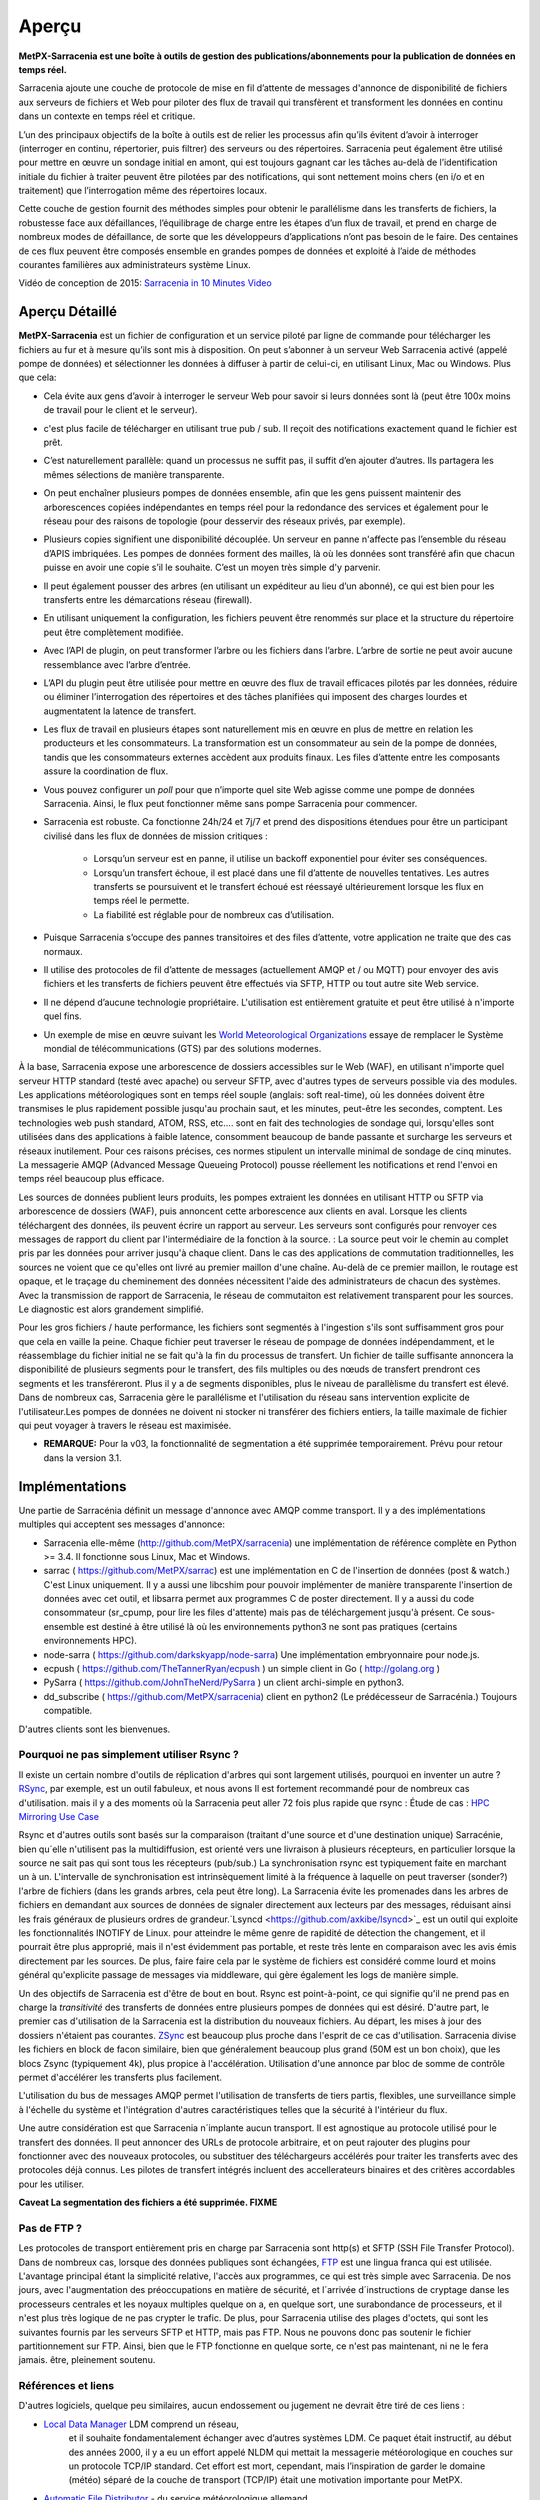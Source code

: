 =======
Aperçu
=======

**MetPX-Sarracenia est une boîte à outils de gestion des publications/abonnements pour la publication de données en temps réel.**

Sarracenia ajoute une couche de protocole de mise en fil d’attente de messages d'annonce de disponibilité de fichiers
aux serveurs de fichiers et Web pour piloter des flux de travail qui transfèrent et transforment les données en continu
dans un contexte en temps réel et critique.

L’un des principaux objectifs de la boîte à outils est de relier les processus afin qu’ils évitent d’avoir
à interroger (interroger en continu, répertorier, puis filtrer) des serveurs ou des répertoires. Sarracenia
peut également être utilisé pour mettre en œuvre un sondage initial en amont, qui est toujours gagnant car
les tâches au-delà de l’identification initiale du fichier à traiter peuvent être pilotées par des notifications,
qui sont nettement moins chers (en i/o et en traitement) que l’interrogation même des répertoires locaux.


Cette couche de gestion fournit des méthodes simples pour obtenir le parallélisme dans les transferts de fichiers,
la robustesse face aux défaillances, l’équilibrage de charge entre les étapes d’un flux de travail, et
prend en charge de nombreux modes de défaillance, de sorte que les développeurs d’applications n’ont pas besoin de le faire.
Des centaines de ces flux peuvent être composés ensemble en grandes pompes de données et
exploité à l’aide de méthodes courantes familières aux administrateurs système Linux.

Vidéo de conception de 2015: `Sarracenia in 10 Minutes Video <https://www.youtube.com/watch?v=G47DRwzwckk>`_

Aperçu Détaillé
---------------

**MetPX-Sarracenia** est un fichier de configuration et un service piloté par ligne de commande pour
télécharger les fichiers au fur et à mesure qu’ils sont mis à disposition. On peut s’abonner à un
serveur Web Sarracenia activé (appelé pompe de données) et sélectionner les données à diffuser à partir de celui-ci,
en utilisant Linux, Mac ou Windows. Plus que cela:

* Cela évite aux gens d’avoir à interroger le serveur Web pour savoir si leurs données sont
  là (peut être 100x moins de travail pour le client et le serveur).

* c'est plus facile de télécharger en utilisant true pub / sub. Il reçoit des notifications
  exactement quand le fichier est prêt.

* C’est naturellement parallèle: quand un processus ne suffit pas, il suffit d’en ajouter d’autres. Ils
  partagera les mêmes sélections de manière transparente.

* On peut enchaîner plusieurs pompes de données ensemble, afin que les gens puissent maintenir des
  arborescences copiées indépendantes en temps réel pour la redondance des services et également pour le réseau pour des
  raisons de topologie (pour desservir des réseaux privés, par exemple).

* Plusieurs copies signifient une disponibilité découplée. Un serveur en panne n'affecte pas
  l’ensemble du réseau d’APIS imbriquées. Les pompes de données forment des mailles, là où les données sont
  transféré afin que chacun puisse en avoir une copie s’il le souhaite. C’est un moyen très simple
  d'y parvenir.

* Il peut également pousser des arbres (en utilisant un expéditeur au lieu d’un abonné), ce qui est bien
  pour les transferts entre les démarcations réseau (firewall).

* En utilisant uniquement la configuration, les fichiers peuvent être renommés sur place et la structure
  du répertoire peut être complètement modifiée.

* Avec l’API de plugin, on peut transformer l’arbre ou les fichiers dans l’arbre.
  L’arbre de sortie ne peut avoir aucune ressemblance avec l’arbre d’entrée.

* L’API du plugin peut être utilisée pour mettre en œuvre des flux de travail efficaces pilotés par les données,
  réduire ou éliminer l’interrogation des répertoires et des tâches planifiées qui imposent des
  charges lourdes et augmentatent la latence de transfert.


* Les flux de travail en plusieurs étapes sont naturellement mis en œuvre en plus de
  mettre en relation les producteurs et les consommateurs. La transformation est un consommateur au sein de la
  pompe de données, tandis que les consommateurs externes accèdent aux produits finaux. Les files d’attente entre les composants
  assure la coordination de flux.

* Vous pouvez configurer un *poll* pour que n’importe quel site Web agisse comme une pompe de données Sarracenia.
  Ainsi, le flux peut fonctionner même sans pompe Sarracenia pour commencer.

* Sarracenia est robuste. Ca fonctionne 24h/24 et 7j/7 et prend des dispositions étendues pour être un
  participant civilisé dans les flux de données de mission critiques :

   * Lorsqu’un serveur est en panne, il utilise un backoff exponentiel pour éviter ses conséquences.
   * Lorsqu’un transfert échoue, il est placé dans une fil d’attente de nouvelles tentatives. Les autres transferts se
     poursuivent et le transfert échoué est réessayé ultérieurement lorsque les flux en temps réel le permette.
   * La fiabilité est réglable pour de nombreux cas d’utilisation.

* Puisque Sarracenia s’occupe des pannes transitoires et des files d’attente, votre application
  ne traite que des cas normaux.

* Il utilise des protocoles de fil d’attente de messages (actuellement AMQP et / ou MQTT) pour envoyer des avis fichiers
  et les transferts de fichiers peuvent être effectués via SFTP, HTTP ou tout autre site Web
  service.

* Il ne dépend d’aucune technologie propriétaire. L'utilisation est entièrement gratuite et peut être  utilisé
  à n'importe quel fins.

* Un exemple de mise en œuvre suivant les  `World Meteorological Organizations <WMO>`_
  essaye de remplacer le Système mondial de télécommunications (GTS) par des solutions modernes.

À la base, Sarracenia expose une arborescence de dossiers accessibles sur le Web (WAF), en utilisant n'importe quel
serveur HTTP standard (testé avec apache) ou serveur SFTP, avec d'autres types de serveurs possible via des modules.
Les applications météorologiques sont en temps réel souple (anglais: soft real-time), où les données
doivent être transmises le plus rapidement possible jusqu'au prochain saut, et les minutes, peut-être
les secondes, comptent. Les technologies web push standard, ATOM, RSS, etc.... sont en fait des
technologies de sondage qui, lorsqu'elles sont utilisées dans des applications à faible latence,
consomment beaucoup de bande passante et surcharge les serveurs et réseaux inutilement.  Pour ces raisons
précises, ces normes stipulent un intervalle minimal de sondage de cinq minutes. La messagerie AMQP
(Advanced Message Queueing Protocol) pousse réellement les notifications et rend l'envoi en temps réel
beaucoup plus efficace.

.. image:: ../../Explanation/Concepts/sr3_flow_example.svg
    :scale: 100%
    :align: center

Les sources de données publient leurs produits, les pompes extraient les données en utilisant HTTP ou SFTP via arborescence de dossiers (WAF), puis annoncent cette arborescence aux clients en aval.
Lorsque les clients téléchargent des données, ils peuvent écrire un rapport au serveur. Les serveurs sont configurés pour renvoyer ces messages de rapport du
client par l'intermédiaire de la fonction à la source. : La source peut voir le chemin au complet pris par les données pour arriver jusqu'à chaque client. Dans le
cas des applications de commutation traditionnelles, les sources ne voient que ce qu'elles ont livré au premier maillon d'une chaîne. Au-delà de ce premier maillon,  le
routage est opaque, et le traçage du cheminement des données nécessitent l'aide des administrateurs de chacun des systèmes. Avec la transmission de rapport de Sarracenia, le réseau de commutaiton est relativement transparent pour les sources.
Le diagnostic est alors grandement simplifié.


Pour les gros fichiers / haute performance, les fichiers sont segmentés à l'ingestion s'ils sont suffisamment gros pour que cela en vaille la peine.
Chaque fichier peut traverser le réseau de pompage de données indépendamment, et le réassemblage du fichier initial ne se fait qu'à la fin du processus de transfert. Un fichier de taille suffisante annoncera
la disponibilité de plusieurs segments pour le transfert, des fils multiples ou des nœuds de transfert prendront ces segments et les transféreront. Plus il y a de segments disponibles, plus le niveau de parallèlisme du transfert est élevé. Dans de nombreux cas, Sarracenia gère le parallélisme et l'utilisation du
réseau sans intervention explicite de l'utilisateur.Les pompes de données ne doivent ni stocker ni transférer des fichiers entiers, la taille maximale de fichier qui peut voyager à travers le réseau est maximisée.

* **REMARQUE:** Pour la v03, la fonctionnalité de segmentation a été supprimée temporairement. Prévu pour retour dans la version 3.1.

Implémentations
---------------

Une partie de Sarracénia définit un message d'annonce avec AMQP comme transport.
Il y a des implémentations multiples qui acceptent ses messages d'annonce:


- Sarracenia elle-même (http://github.com/MetPX/sarracenia)
  une implémentation de référence complète en Python >= 3.4.
  Il fonctionne sous Linux, Mac et Windows.

- sarrac ( https://github.com/MetPX/sarrac) est une implémentation en
  C de l'insertion de données (post & watch.) C'est Linux uniquement. Il
  y a aussi une libcshim pour pouvoir implémenter de manière transparente
  l'insertion de données avec cet outil, et libsarra permet aux programmes
  C de poster directement. Il y a aussi du code consommateur (sr_cpump,
  pour lire les files d'attente) mais pas de téléchargement jusqu'à présent.
  Ce sous-ensemble est destiné à être utilisé là où les environnements
  python3 ne sont pas pratiques (certains environnements HPC).

- node-sarra ( https://github.com/darkskyapp/node-sarra) Une implémentation embryonnaire pour node.js.

- ecpush ( https://github.com/TheTannerRyan/ecpush ) un simple client in Go ( http://golang.org )

- PySarra ( https://github.com/JohnTheNerd/PySarra ) un client archi-simple en python3.

- dd_subscribe ( https://github.com/MetPX/sarracenia) client en python2 (Le prédécesseur de Sarracénia.) Toujours compatible.

D'autres clients sont les bienvenues.


Pourquoi ne pas simplement utiliser Rsync ?
~~~~~~~~~~~~~~~~~~~~~~~~~~~~~~~~~~~~~~~~~~~

Il existe un certain nombre d'outils de réplication d'arbres qui sont largement
utilisés, pourquoi en inventer un autre ? `RSync <https://rsync.samba.org/>`_,
par exemple, est un outil fabuleux, et nous avons Il est fortement recommandé
pour de nombreux cas d'utilisation. mais il y a des moments où la Sarracenia peut aller
72 fois plus rapide que rsync : Étude de cas : `HPC Mirroring Use Case <History/HPC_Mirroring_Use_Case.html>`_

Rsync et d'autres outils sont basés sur la comparaison (traitant d'une source et d'une destination
unique) Sarracénie, bien qu´elle n'utilisent pas la multidiffusion, est orienté vers une livraison
à plusieurs récepteurs, en particulier lorsque la source ne sait pas qui sont tous les
récepteurs (pub/sub.) La synchronisation rsync est typiquement faite en marchant un à un.
L'intervalle de synchronisation est intrinsèquement limité à la fréquence
à laquelle on peut traverser (sonder?) l'arbre de fichiers (dans les grands arbres, cela peut être long).
La Sarracenia évite les promenades dans les arbres de fichiers en demandant
aux sources de données de signaler directement aux lecteurs par des messages, réduisant ainsi
les frais généraux de plusieurs ordres de grandeur.`Lsyncd <https://github.com/axkibe/lsyncd>`_
est un outil qui exploite les fonctionnalités INOTIFY de Linux. pour atteindre le même genre
de rapidité de détection the changement, et il pourrait être plus approprié, mais il n'est
évidemment pas portable, et reste très lente en comparaison avec les avis émis directement
par les sources. De plus, faire faire cela par le système de fichiers est considéré comme
lourd et moins général qu'explicite passage de messages via middleware, qui gère également
les logs de manière simple.

Un des objectifs de Sarracenia est d'être de bout en bout. Rsync est point-à-point,
ce qui signifie qu'il ne prend pas en charge la *transitivité* des transferts
de données entre plusieurs pompes de données qui est désiré. D'autre part, le
premier cas d'utilisation de la Sarracenia est la distribution du nouveaux
fichiers. Au départ, les mises à jour des dossiers n'étaient pas courantes.
`ZSync <http://zsync.moria.org.uk>`_ est beaucoup plus proche dans l'esprit
de ce cas d'utilisation. Sarracenia divise les fichiers en block de facon similaire,
bien que généralement beaucoup plus grand (50M est un bon choix), que les blocs
Zsync (typiquement 4k), plus propice à l'accélération. Utilisation d'une
annonce par bloc de somme de contrôle permet d'accélérer les transferts plus
facilement.

L'utilisation du bus de messages AMQP permet l'utilisation de transferts de
tiers partis, flexibles, une surveillance simple à l'échelle du système et
l'intégration d'autres caractéristiques telles que la sécurité à l'intérieur
du flux.

Une autre considération est que Sarracenia n´implante aucun transport. Il est
agnostique au protocole utilisé pour le transfert des données. Il peut
annoncer des URLs de protocole arbitraire, et on peut rajouter des plugins
pour fonctionner avec des nouveaux protocoles, ou substituer des téléchargeurs
accélérés pour traiter les transferts avec des protocoles déjà connus.
Les pilotes de transfert intégrés incluent des accellerateurs binaires
et des critères accordables pour les utiliser.

**Caveat La segmentation des fichiers a été supprimée. FIXME**

Pas de FTP ?
~~~~~~~~~~~~

Les protocoles de transport entièrement pris en charge par Sarracenia sont
http(s) et SFTP (SSH File Transfer Protocol).  Dans de nombreux cas, lorsque
des données publiques sont échangées, `FTP <https://tools.ietf.org/html/rfc959>`_
est une lingua franca qui est utilisée. L'avantage principal étant la simplicité relative,
l'accès aux programmes, ce qui est très simple avec Sarracenia.
De nos jours, avec l'augmentation des préoccupations en matière de sécurité, et
l´arrivée d´instructions de cryptage danse les processeurs centrales
et les noyaux multiples quelque on a, en quelque sort,  une surabondance de processeurs,
et il n'est plus très logique de ne pas crypter le trafic. De plus, pour
Sarracenia utilise des plages d'octets, qui sont les suivantes
fournis par les serveurs SFTP et HTTP, mais pas FTP. Nous ne pouvons donc pas
soutenir le fichier partitionnement sur FTP. Ainsi, bien que le FTP fonctionne
en quelque sorte, ce n'est pas maintenant, ni ne le fera jamais.
être, pleinement soutenu.



Références et liens
~~~~~~~~~~~~~~~~~~~
D'autres logiciels, quelque peu similaires, aucun endossement ou jugement ne devrait être tiré de ces liens :


- `Local Data Manager <https://www.unidata.ucar.edu/software/ldm>`_ LDM comprend un réseau,
   et il souhaite fondamentalement échanger avec d’autres systèmes LDM.  Ce paquet était
   instructif, au début des années 2000, il y a eu un effort appelé NLDM qui mettait la
   messagerie météorologique en couches sur un protocole TCP/IP standard.  Cet effort est mort, cependant,
   mais l’inspiration de garder le domaine (météo) séparé de la couche de transport (TCP/IP)
   était une motivation importante pour MetPX.
- `Automatic File Distributor  <https://www.dwd.de/AFD>`_ - du service météorologique allemand.
   Achemine les fichiers à l’aide du protocole de transport choisi par l’utilisateur.  Philosophiquement proche de MetPX Sundew.
- `Corobor <https://www.corobor.com>`_ - commutateur WMO commercial
- `Netsys  <https://www.netsys.co.za>`_ -commutateur WMO commercial
- `IBLSoft <https://www.iblsoft.com>`_ -commutateur WMO commercial
- Variété de moteurs de transferts: Standard Networks Move IT DMZ, Softlink B-HUB & FEST,
  Globalscape EFT Server, Axway XFB, Primeur Spazio, Tumbleweed Secure File Transfer, Messageway.
- `Quantum <https://www.websocket.org/quantum.rst>`_ à propos des sockets web HTML5. Une bonne discussion
  des raisons pour lesquelles le push web traditionnel est horrible, montrant comment les sockets web
  peuvent aider. AMQP est une solution de socket pure qui a les mêmes avantages que les
  webockets pour l'efficacité. Note : la compagnie derrière KAAZING a écrit la pièce... pas désintéressé.

- `Rsync  <https://rsync.samba.org/>`_  moteur de transfert.
- `Lsyncd <https://github.com/axkibe/lsyncd>`_   moteur de transfert.
- `Zsync <https://zsync.moria.org.uk>`_ ( optimised rsync over HTTP. ) moteur de transfer.
